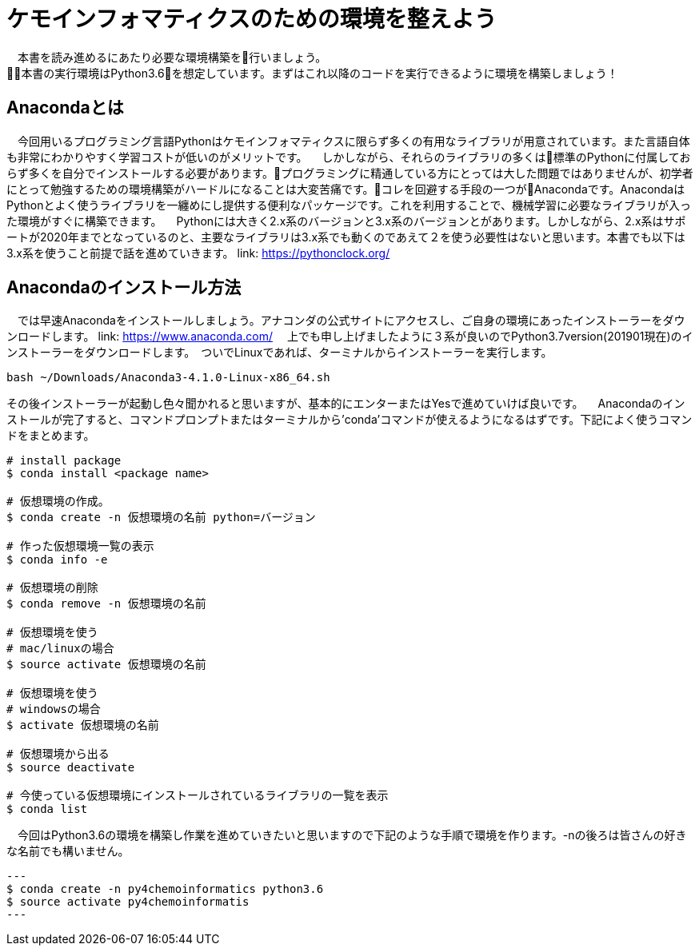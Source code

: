 = ケモインフォマティクスのための環境を整えよう
　本書を読み進めるにあたり必要な環境構築を行いましょう。
本書の実行環境はPython3.6を想定しています。まずはこれ以降のコードを実行できるように環境を構築しましょう！

== Anacondaとは
　今回用いるプログラミング言語Pythonはケモインフォマティクスに限らず多くの有用なライブラリが用意されています。また言語自体も非常にわかりやすく学習コストが低いのがメリットです。
　しかしながら、それらのライブラリの多くは標準のPythonに付属しておらず多くを自分でインストールする必要があります。プログラミングに精通している方にとっては大した問題ではありませんが、初学者にとって勉強するための環境構築がハードルになることは大変苦痛です。コレを回避する手段の一つがAnacondaです。AnacondaはPythonとよく使うライブラリを一纏めにし提供する便利なパッケージです。これを利用することで、機械学習に必要なライブラリが入った環境がすぐに構築できます。
　Pythonには大きく2.x系のバージョンと3.x系のバージョンとがあります。しかしながら、2.x系はサポートが2020年までとなっているのと、主要なライブラリは3.x系でも動くのであえて２を使う必要性はないと思います。本書でも以下は3.x系を使うこと前提で話を進めていきます。
link:  https://pythonclock.org/

== Anacondaのインストール方法
　では早速Anacondaをインストールしましょう。アナコンダの公式サイトにアクセスし、ご自身の環境にあったインストーラーをダウンロードします。
link: https://www.anaconda.com/
　上でも申し上げましたように３系が良いのでPython3.7version(201901現在)のインストーラーをダウンロードします。　ついでLinuxであれば、ターミナルからインストーラーを実行します。
  
[source, bash]
----
bash ~/Downloads/Anaconda3-4.1.0-Linux-x86_64.sh
----

その後インストーラーが起動し色々聞かれると思いますが、基本的にエンターまたはYesで進めていけば良いです。
　Anacondaのインストールが完了すると、コマンドプロンプトまたはターミナルから'conda'コマンドが使えるようになるはずです。下記によく使うコマンドをまとめます。

[source, bash]
----
# install package
$ conda install <package name>
 
# 仮想環境の作成。
$ conda create -n 仮想環境の名前 python=バージョン
 
# 作った仮想環境一覧の表示
$ conda info -e
 
# 仮想環境の削除
$ conda remove -n 仮想環境の名前
 
# 仮想環境を使う
# mac/linuxの場合
$ source activate 仮想環境の名前
 
# 仮想環境を使う
# windowsの場合
$ activate 仮想環境の名前
 
# 仮想環境から出る
$ source deactivate
 
# 今使っている仮想環境にインストールされているライブラリの一覧を表示
$ conda list
----

　今回はPython3.6の環境を構築し作業を進めていきたいと思いますので下記のような手順で環境を作ります。-nの後ろは皆さんの好きな名前でも構いません。

[source, bash]
---
$ conda create -n py4chemoinformatics python3.6
$ source activate py4chemoinformatis
---
